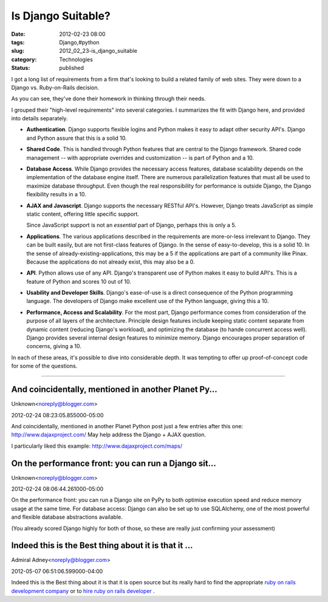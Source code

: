 Is Django Suitable?
===================

:date: 2012-02-23 08:00
:tags: Django,#python
:slug: 2012_02_23-is_django_suitable
:category: Technologies
:status: published

I got a long list of requirements from a firm that's looking to build a
related family of web sites.  They were down to a Django vs.
Ruby-on-Rails decision.


As you can see, they've done their homework in thinking through their
needs.



I grouped their "high-level requirements" into several
categories.  I summarizes the fit with Django here, and
provided into details separately.


-   **Authentication**.  Django supports flexible logins and
    Python makes it easy to adapt other security API's.  Django
    and Python assure that this is a solid 10.

-   **Shared Code**.  This is handled through Python features
    that are central to the Django framework.  Shared code
    management -- with appropriate overrides and customization
    -- is part of Python and a 10.

-   **Database Access**.  While Django provides the
    necessary access features, database scalability depends on
    the implementation of the database engine itself.  There are
    numerous parallelization features that must all be used to
    maximize database throughput.  Even though the real
    responsibility for performance is outside Django, the Django
    flexibility results in a 10.

-   **AJAX and Javascript**.  Django supports the
    necessary RESTful API's.  However, Django treats JavaScript
    as simple static content, offering little specific support.

    Since JavaScript support is not an *essential* part of
    Django, perhaps this is only a 5.

-   **Applications**.  The various applications described in the
    requirements are more-or-less irrelevant to Django.  They
    can be built easily, but are not first-class features of
    Django.  In the sense of easy-to-develop, this is a solid
    10.  In the sense of already-existing-applications, this may
    be a 5 if the applications are part of a community like
    Pinax.  Because the applications do not already exist,
    this may also be a 0.

-   **API**.  Python allows use of any API.  Django's
    transparent use of Python makes it easy to build API's.
    This is a feature of Python and scores 10 out of 10.

-   **Usability and Developer Skills**.  Django's ease-of-use is
    a direct consequence of the Python programming language. The
    developers of Django make excellent use of the Python
    language,  giving this a 10.

-   **Performance, Access and Scalability**.  For the most part,
    Django performance comes from consideration of the purpose
    of all layers of the architecture.  Principle design
    features include keeping static content separate from
    dynamic content (reducing Django's workload), and optimizing
    the database (to hande concurrent access well).  Django
    provides several internal design features to minimize
    memory.  Django  encourages proper separation of concerns,
    giving a 10.

 
In each of these areas, it's possible to dive into
considerable depth.  It was tempting to offer up
proof-of-concept code for some of the questions.


-----

And coincidentally, mentioned in another Planet Py...
-----------------------------------------------------

Unknown<noreply@blogger.com>

2012-02-24 08:23:05.855000-05:00

And coincidentally, mentioned in another Planet Python post just a few
entries after this one: http://www.dajaxproject.com/
May help address the Django + AJAX question.

I particularly liked this example:
http://www.dajaxproject.com/maps/


On the performance front: you can run a Django sit...
-----------------------------------------------------

Unknown<noreply@blogger.com>

2012-02-24 08:06:44.261000-05:00

On the performance front: you can run a Django site on PyPy to both
optimise execution speed and reduce memory usage at the same time.
For database access: Django can also be set up to use SQLAlchemy, one of
the most powerful and flexible database abstractions available.

(You already scored Django highly for both of those, so these are really
just confirming your assessment)


Indeed this is the Best thing about it is that it ...
-----------------------------------------------------

Admiral Adney<noreply@blogger.com>

2012-05-07 06:51:06.599000-04:00

Indeed this is the Best thing about it is that it is open source but its
really hard to find the appropriate `ruby on rails development
company <http://www.goodcoresoft.com/ruby-on-rails-portal-development/>`__
or to `hire ruby on rails
developer <http://www.goodcoresoft.com/hire-ruby-on-rails-developers/>`__
.





